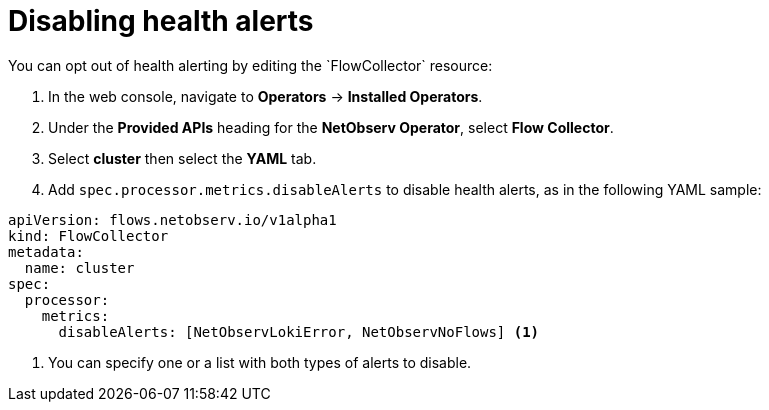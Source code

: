 // Module included in the following assemblies:
//
// * network_observability/network-observability-operator-monitoring.adoc

:_mod-docs-content-type: PROCEDURE
[id="network-observability-disable-alerts_{context}"]
= Disabling health alerts
You can opt out of health alerting by editing the `FlowCollector` resource:

. In the web console, navigate to *Operators* -> *Installed Operators*.
. Under the *Provided APIs* heading for the *NetObserv Operator*, select *Flow Collector*.
. Select *cluster* then select the *YAML* tab.
. Add `spec.processor.metrics.disableAlerts` to disable health alerts, as in the following YAML sample:
[source,yaml]
----
apiVersion: flows.netobserv.io/v1alpha1
kind: FlowCollector
metadata:
  name: cluster
spec:
  processor:
    metrics:
      disableAlerts: [NetObservLokiError, NetObservNoFlows] <1>
----
<1> You can specify one or a list with both types of alerts to disable.